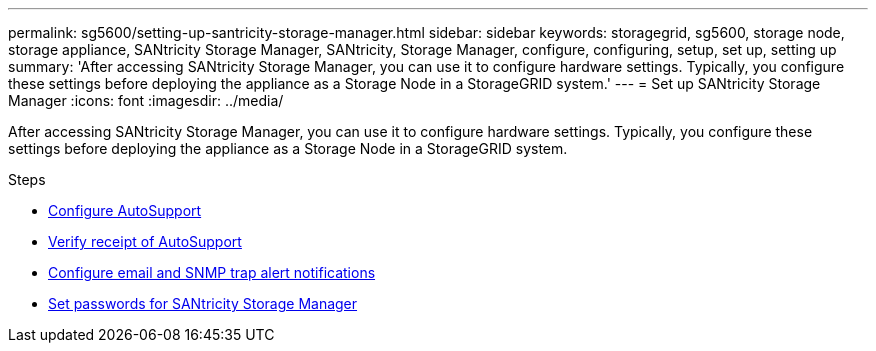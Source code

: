 ---
permalink: sg5600/setting-up-santricity-storage-manager.html
sidebar: sidebar
keywords: storagegrid, sg5600, storage node, storage appliance, SANtricity Storage Manager, SANtricity, Storage Manager, configure, configuring, setup, set up, setting up
summary: 'After accessing SANtricity Storage Manager, you can use it to configure hardware settings. Typically, you configure these settings before deploying the appliance as a Storage Node in a StorageGRID system.'
---
= Set up SANtricity Storage Manager
:icons: font
:imagesdir: ../media/

[.lead]
After accessing SANtricity Storage Manager, you can use it to configure hardware settings. Typically, you configure these settings before deploying the appliance as a Storage Node in a StorageGRID system.

.Steps

* xref:configuring-autosupport.adoc[Configure AutoSupport]
* xref:verifying-receipt-of-autosupport.adoc[Verify receipt of AutoSupport]
* xref:configuring-email-and-snmp-trap-alert-notifications.adoc[Configure email and SNMP trap alert notifications]
* xref:setting-passwords-for-santricity-storage-manager.adoc[Set passwords for SANtricity Storage Manager]
